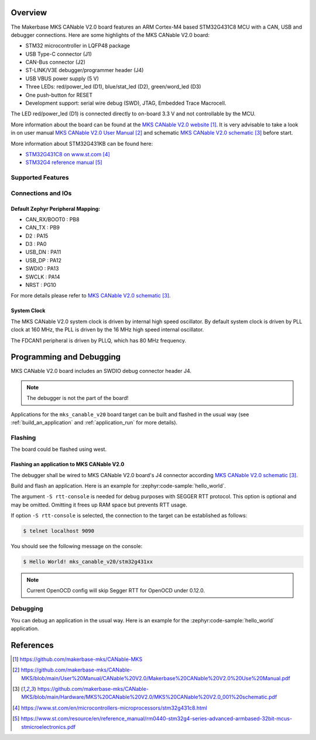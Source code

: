 .. zephyr:board:: mks_canable_v20

Overview
********

The Makerbase MKS CANable V2.0 board features an ARM Cortex-M4 based STM32G431C8 MCU
with a CAN, USB and debugger connections.
Here are some highlights of the MKS CANable V2.0 board:

- STM32 microcontroller in LQFP48 package
- USB Type-C connector (J1)
- CAN-Bus connector (J2)
- ST-LINK/V3E debugger/programmer header (J4)
- USB VBUS power supply (5 V)
- Three LEDs: red/power_led (D1), blue/stat_led (D2), green/word_led (D3)
- One push-button for RESET
- Development support: serial wire debug (SWD), JTAG, Embedded Trace Macrocell.

The LED red/power_led (D1) is connected directly to on-board 3.3 V and not controllable by the MCU.

More information about the board can be found at the `MKS CANable V2.0 website`_.
It is very advisable to take a look in on user manual `MKS CANable V2.0 User Manual`_ and
schematic `MKS CANable V2.0 schematic`_ before start.

More information about STM32G431KB can be found here:

- `STM32G431C8 on www.st.com`_
- `STM32G4 reference manual`_

Supported Features
==================

.. zephyr:board-supported-hw::

Connections and IOs
===================

Default Zephyr Peripheral Mapping:
----------------------------------

.. rst-class:: rst-columns

- CAN_RX/BOOT0 : PB8
- CAN_TX : PB9
- D2 : PA15
- D3 : PA0
- USB_DN : PA11
- USB_DP : PA12
- SWDIO : PA13
- SWCLK : PA14
- NRST : PG10

For more details please refer to `MKS CANable V2.0 schematic`_.

System Clock
------------

The MKS CANable V2.0 system clock is driven by internal high speed oscillator.
By default system clock is driven by PLL clock at 160 MHz,
the PLL is driven by the 16 MHz high speed internal oscillator.

The FDCAN1 peripheral is driven by PLLQ, which has 80 MHz frequency.

Programming and Debugging
*************************

.. zephyr:board-supported-runners::

MKS CANable V2.0 board includes an SWDIO debug connector header J4.

.. note::

   The debugger is not the part of the board!

Applications for the ``mks_canable_v20`` board target can be built and
flashed in the usual way (see :ref:`build_an_application` and
:ref:`application_run` for more details).

Flashing
========

The board could be flashed using west.

Flashing an application to MKS CANable V2.0
-------------------------------------------

The debugger shall be wired to MKS CANable V2.0 board's J4 connector
according `MKS CANable V2.0 schematic`_.

Build and flash an application. Here is an example for
:zephyr:code-sample:`hello_world`.

.. zephyr-app-commands::
   :zephyr-app: samples/hello_world
   :board: mks_canable_v20
   :goals: build flash
   :west-args: -S rtt-console
   :compact:

The argument ``-S rtt-console`` is needed for debug purposes with SEGGER RTT protocol.
This option is optional and may be omitted. Omitting it frees up RAM space but prevents RTT usage.

If option ``-S rtt-console`` is selected, the connection to the target can be established as follows:

.. code-block:: console

   $ telnet localhost 9090

You should see the following message on the console:

.. code-block:: console

   $ Hello World! mks_canable_v20/stm32g431xx

.. note::

   Current OpenOCD config will skip Segger RTT for OpenOCD under 0.12.0.

Debugging
=========

You can debug an application in the usual way. Here is an example for the
:zephyr:code-sample:`hello_world` application.

.. zephyr-app-commands::
   :zephyr-app: samples/hello_world
   :board: mks_canable_v20
   :maybe-skip-config:
   :goals: debug

References
**********

.. target-notes::

.. _MKS CANable V2.0 website:
   https://github.com/makerbase-mks/CANable-MKS

.. _MKS CANable V2.0 User Manual:
   https://github.com/makerbase-mks/CANable-MKS/blob/main/User%20Manual/CANable%20V2.0/Makerbase%20CANable%20V2.0%20Use%20Manual.pdf

.. _MKS CANable V2.0 schematic:
   https://github.com/makerbase-mks/CANable-MKS/blob/main/Hardware/MKS%20CANable%20V2.0/MKS%20CANable%20V2.0_001%20schematic.pdf

.. _STM32G431C8 on www.st.com:
   https://www.st.com/en/microcontrollers-microprocessors/stm32g431c8.html

.. _STM32G4 reference manual:
   https://www.st.com/resource/en/reference_manual/rm0440-stm32g4-series-advanced-armbased-32bit-mcus-stmicroelectronics.pdf

.. _STM32CubeProgrammer:
   https://www.st.com/en/development-tools/stm32cubeprog.html
